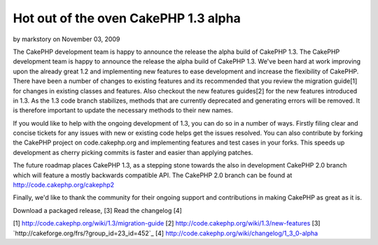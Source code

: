 Hot out of the oven CakePHP 1.3 alpha
=====================================

by markstory on November 03, 2009

The CakePHP development team is happy to announce the release the
alpha build of CakePHP 1.3.
The CakePHP development team is happy to announce the release the
alpha build of CakePHP 1.3. We've been hard at work improving upon the
already great 1.2 and implementing new features to ease development
and increase the flexibility of CakePHP. There have been a number of
changes to existing features and its recommended that you review the
migration guide[1] for changes in existing classes and features. Also
checkout the new features guides[2] for the new features introduced in
1.3. As the 1.3 code branch stabilizes, methods that are currently
deprecated and generating errors will be removed. It is therefore
important to update the necessary methods to their new names.

If you would like to help with the ongoing development of 1.3, you can
do so in a number of ways. Firstly filing clear and concise tickets
for any issues with new or existing code helps get the issues
resolved. You can also contribute by forking the CakePHP project on
code.cakephp.org and implementing features and test cases in your
forks. This speeds up development as cherry picking commits is faster
and easier than applying patches.

The future roadmap places CakePHP 1.3, as a stepping stone towards the
also in development CakePHP 2.0 branch which will feature a mostly
backwards compatible API. The CakePHP 2.0 branch can be found at
`http://code.cakephp.org/cakephp2`_

Finally, we'd like to thank the community for their ongoing support
and contributions in making CakePHP as great as it is.

Download a packaged release, [3]
Read the changelog [4]

[1] `http://code.cakephp.org/wiki/1.3/migration-guide`_
[2] `http://code.cakephp.org/wiki/1.3/new-features`_
[3] `http://cakeforge.org/frs/?group_id=23_id=452`_
[4] `http://code.cakephp.org/wiki/changelog/1_3_0-alpha`_

.. _http://code.cakephp.org/wiki/1.3/migration-guide: http://code.cakephp.org/wiki/1.3/migration-guide
.. _http://code.cakephp.org/wiki/changelog/1_3_0-alpha: http://code.cakephp.org/wiki/changelog/1_3_0-alpha
.. _http://code.cakephp.org/cakephp2: http://code.cakephp.org/cakephp2
.. _http://code.cakephp.org/wiki/1.3/new-features: http://code.cakephp.org/wiki/1.3/new-features
.. __id=452: http://cakeforge.org/frs/?group_id=23&release_id=452
.. meta::
    :title: Hot out of the oven CakePHP 1.3 alpha
    :description: CakePHP Article related to release,CakePHP,news,News
    :keywords: release,CakePHP,news,News
    :copyright: Copyright 2009 markstory
    :category: news

